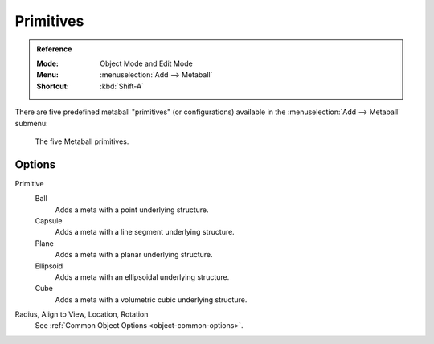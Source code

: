 
**********
Primitives
**********

.. admonition:: Reference
   :class: refbox

   :Mode:      Object Mode and Edit Mode
   :Menu:      :menuselection:`Add --> Metaball`
   :Shortcut:  :kbd:`Shift-A`

There are five predefined metaball "primitives" (or configurations)
available in the :menuselection:`Add --> Metaball` submenu:

.. figure:: /images/modeling_metas_primitives_all-five.png
   :width: 620px

   The five Metaball primitives.


Options
=======

Primitive
   Ball
      Adds a meta with a point underlying structure.
   Capsule
      Adds a meta with a line segment underlying structure.
   Plane
      Adds a meta with a planar underlying structure.
   Ellipsoid
      Adds a meta with an ellipsoidal underlying structure.
   Cube
      Adds a meta with a volumetric cubic underlying structure.

   .. seealso::

      A more detailed explanation of each primitive in the :doc:`Structure </modeling/metas/structure>` page.

Radius, Align to View, Location, Rotation
   See :ref:`Common Object Options <object-common-options>`.
